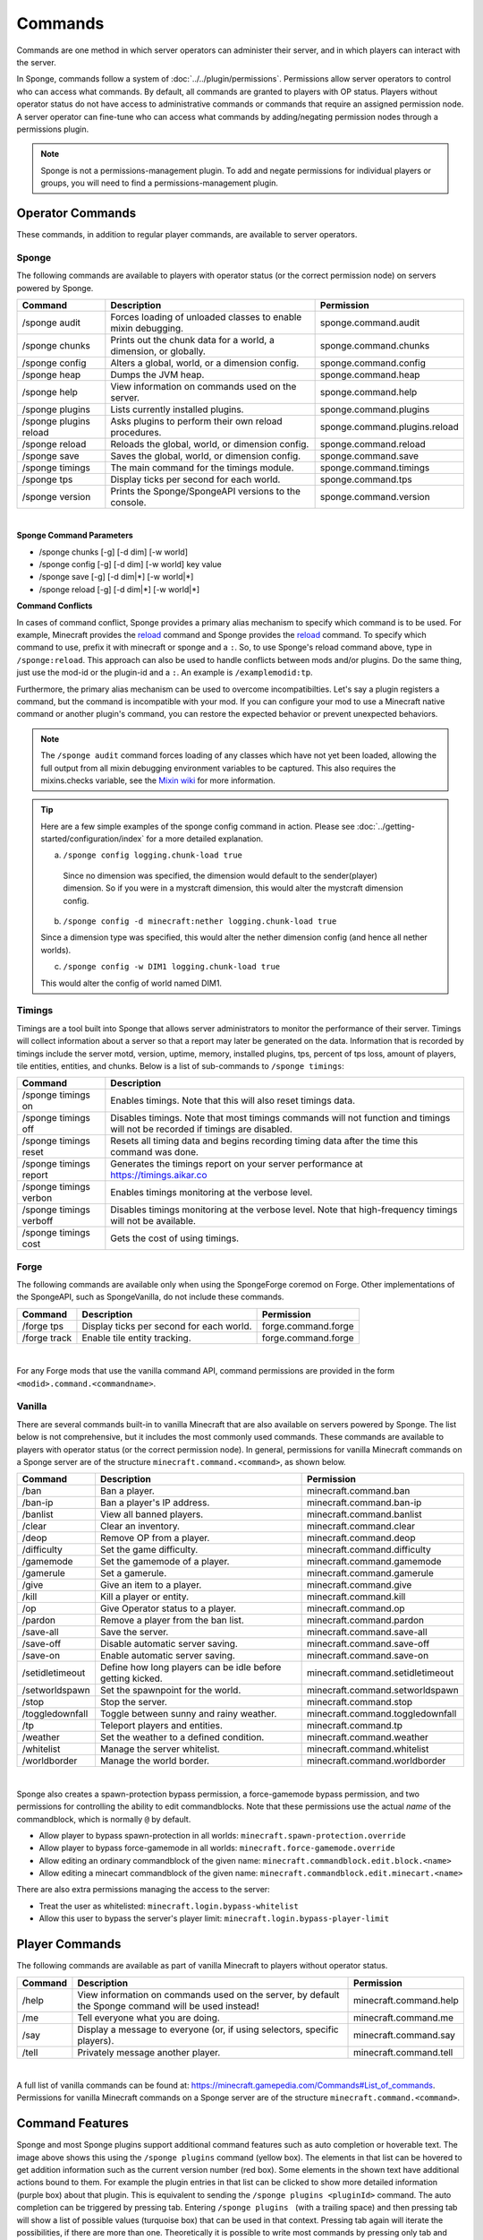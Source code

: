 ========
Commands
========

Commands are one method in which server operators can administer their server, and in which players can interact with
the server.

In Sponge, commands follow a system of :doc:`../../plugin/permissions`. Permissions allow server operators to control
who can access what commands. By default, all commands are granted to players with OP status. Players without operator
status do not have access to administrative commands or commands that require an assigned permission node. A server
operator can fine-tune who can access what commands by adding/negating permission nodes through a permissions plugin.

.. note::

    Sponge is not a permissions-management plugin. To add and negate permissions for individual players or groups, you
    will need to find a permissions-management plugin.

Operator Commands
=================

These commands, in addition to regular player commands, are available to server operators.

Sponge
~~~~~~

The following commands are available to players with operator status (or the correct permission node) on servers powered
by Sponge.

======================  ========================================  =============================
Command                 Description                               Permission
======================  ========================================  =============================
/sponge audit           Forces loading of unloaded classes to     sponge.command.audit
                        enable mixin debugging.
/sponge chunks          Prints out the chunk data for a world, a  sponge.command.chunks
                        dimension, or globally.
/sponge config          Alters a global, world, or a dimension    sponge.command.config
                        config.
/sponge heap            Dumps the JVM heap.                       sponge.command.heap
/sponge help            View information on commands used on the  sponge.command.help
                        server.
/sponge plugins         Lists currently installed plugins.        sponge.command.plugins
/sponge plugins reload  Asks plugins to perform their own reload  sponge.command.plugins.reload
                        procedures.
/sponge reload          Reloads the global, world, or dimension   sponge.command.reload
                        config.
/sponge save            Saves the global, world, or dimension     sponge.command.save
                        config.
/sponge timings         The main command for the timings module.  sponge.command.timings
/sponge tps             Display ticks per second for each world.  sponge.command.tps
/sponge version         Prints the Sponge/SpongeAPI versions to   sponge.command.version
                        the console.
======================  ========================================  =============================

|

**Sponge Command Parameters**

* /sponge chunks [-g] [-d dim] [-w world]
* /sponge config [-g] [-d dim] [-w world] key value
* /sponge save [-g] [-d dim|*] [-w world|*]
* /sponge reload [-g] [-d dim|*] [-w world|*]

**Command Conflicts**

In cases of command conflict, Sponge provides a primary alias mechanism to specify which command is to be used.  For 
example, Minecraft provides the `reload <https://minecraft.gamepedia.com/Commands#Summary_of_commands>`__ command and 
Sponge provides the `reload <https://docs.spongepowered.org/stable/en/server/spongineer/commands.html>`__ command. To 
specify which command to use, prefix it with minecraft or sponge and a ``:``. So, to use Sponge's reload command 
above, type in ``/sponge:reload``. This approach can also be used to handle conflicts between mods and/or plugins. Do the 
same thing, just use the mod-id or the plugin-id and a ``:``.  An example is ``/examplemodid:tp``.

Furthermore, the primary alias mechanism can be used to overcome incompatibilties. Let's say a plugin registers a 
command, but the command is incompatible with your mod. If you can configure your mod to use a Minecraft native 
command or another plugin's command, you can restore the expected behavior or prevent unexpected behaviors.

.. note::

    The ``/sponge audit`` command forces loading of any classes which have not yet been loaded, allowing the full output
    from all mixin debugging environment variables to be captured. This also requires the mixins.checks variable, see
    the `Mixin wiki <https://github.com/SpongePowered/Mixin/wiki/Mixin-Java-System-Properties>`__ for more information.

.. tip::

    Here are a few simple examples of the sponge config command in action. Please see
    :doc:`../getting-started/configuration/index` for a more detailed explanation.

    a. ``/sponge config logging.chunk-load true``

      Since no dimension was specified, the dimension would default to the sender(player) dimension. So if you were in a
      mystcraft dimension, this would alter the mystcraft dimension config.

    b. ``/sponge config -d minecraft:nether logging.chunk-load true``

    Since a dimension type was specified, this would alter the nether dimension config (and hence all nether worlds).

    c. ``/sponge config -w DIM1 logging.chunk-load true``

    This would alter the config of world named DIM1.

Timings
~~~~~~~

Timings are a tool built into Sponge that allows server administrators to monitor the performance of their server.
Timings will collect information about a server so that a report may later be generated on the data. Information that
is recorded by timings include the server motd, version, uptime, memory, installed plugins, tps, percent of tps loss,
amount of players, tile entities, entities, and chunks.
Below is a list of sub-commands to ``/sponge timings``:

========================  ========================================
Command                   Description
========================  ========================================
/sponge timings on        Enables timings. Note that this will
                          also reset timings data.
/sponge timings off       Disables timings. Note that most timings
                          commands will not function and timings
                          will not be recorded if timings are
                          disabled.
/sponge timings reset     Resets all timing data and begins
                          recording timing data after the time
                          this command was done.
/sponge timings report    Generates the timings report on your
                          server performance at
                          https://timings.aikar.co
/sponge timings verbon    Enables timings monitoring at the
                          verbose level.
/sponge timings verboff   Disables timings monitoring at the
                          verbose level. Note that high-frequency
                          timings will not be available.
/sponge timings cost      Gets the cost of using timings.
========================  ========================================

Forge
~~~~~

The following commands are available only when using the SpongeForge coremod on Forge. Other implementations of the
SpongeAPI, such as SpongeVanilla, do not include these commands.

====================  ========================================  ====================
Command               Description                               Permission
====================  ========================================  ====================
/forge tps            Display ticks per second for each world.  forge.command.forge
/forge track          Enable tile entity tracking.              forge.command.forge
====================  ========================================  ====================

|

For any Forge mods that use the vanilla command API, command permissions are provided in the form ``<modid>.command.<commandname>``.


Vanilla
~~~~~~~

There are several commands built-in to vanilla Minecraft that are also available on servers powered by Sponge. The list
below is not comprehensive, but it includes the most commonly used commands. These commands are available to players with
operator status (or the correct permission node). In general, permissions for vanilla Minecraft commands on a Sponge
server are of the structure ``minecraft.command.<command>``, as shown below.

====================  ========================================  ================================
Command               Description                               Permission
====================  ========================================  ================================
/ban                  Ban a player.                             minecraft.command.ban
/ban-ip               Ban a player's IP address.                minecraft.command.ban-ip
/banlist              View all banned players.                  minecraft.command.banlist
/clear                Clear an inventory.                       minecraft.command.clear
/deop                 Remove OP from a player.                  minecraft.command.deop
/difficulty           Set the game difficulty.                  minecraft.command.difficulty
/gamemode             Set the gamemode of a player.             minecraft.command.gamemode
/gamerule             Set a gamerule.                           minecraft.command.gamerule
/give                 Give an item to a player.                 minecraft.command.give
/kill                 Kill a player or entity.                  minecraft.command.kill
/op                   Give Operator status to a player.         minecraft.command.op
/pardon               Remove a player from the ban list.        minecraft.command.pardon
/save-all             Save the server.                          minecraft.command.save-all
/save-off             Disable automatic server saving.          minecraft.command.save-off
/save-on              Enable automatic server saving.           minecraft.command.save-on
/setidletimeout       Define how long players can be idle       minecraft.command.setidletimeout
                      before getting kicked.
/setworldspawn        Set the spawnpoint for the world.         minecraft.command.setworldspawn
/stop                 Stop the server.                          minecraft.command.stop
/toggledownfall       Toggle between sunny and rainy weather.   minecraft.command.toggledownfall
/tp                   Teleport players and entities.            minecraft.command.tp
/weather              Set the weather to a defined condition.   minecraft.command.weather
/whitelist            Manage the server whitelist.              minecraft.command.whitelist
/worldborder          Manage the world border.                  minecraft.command.worldborder
====================  ========================================  ================================

|

Sponge also creates a spawn-protection bypass permission, a force-gamemode bypass permission, and two permissions for 
controlling the ability to edit commandblocks. Note that these permissions use the actual *name* of the commandblock,
which is normally ``@`` by default. 

* Allow player to bypass spawn-protection in all worlds: ``minecraft.spawn-protection.override``
* Allow player to bypass force-gamemode in all worlds: ``minecraft.force-gamemode.override``
* Allow editing an ordinary commandblock of the given name: ``minecraft.commandblock.edit.block.<name>``
* Allow editing a minecart commandblock of the given name: ``minecraft.commandblock.edit.minecart.<name>``

There are also extra permissions managing the access to the server:

* Treat the user as whitelisted: ``minecraft.login.bypass-whitelist``
* Allow this user to bypass the server's player limit: ``minecraft.login.bypass-player-limit``


Player Commands
===============

The following commands are available as part of vanilla Minecraft to players without operator status.

====================  ========================================  ======================
Command               Description                               Permission
====================  ========================================  ======================
/help                 View information on commands used on the  minecraft.command.help
                      server, by default the Sponge command
                      will be used instead!
/me                   Tell everyone what you are doing.         minecraft.command.me
/say                  Display a message to everyone (or, if     minecraft.command.say
                      using selectors, specific players).
/tell                 Privately message another player.         minecraft.command.tell
====================  ========================================  ======================

|

A full list of vanilla commands can be found at: https://minecraft.gamepedia.com/Commands#List_of_commands. Permissions
for vanilla Minecraft commands on a Sponge server are of the structure ``minecraft.command.<command>``.

Command Features
================

.. image:: /images/command-features.png
    :align: center
    :alt: command features

Sponge and most Sponge plugins support additional command features such as auto completion or hoverable text. The image
above shows this using the ``/sponge plugins`` command (yellow box). The elements in that list can be hovered to get
addition information such as the current version number (red box). Some elements in the shown text have additional
actions bound to them. For example the plugin entries in that list can be clicked to show more detailed information
(purple box) about that plugin. This is equivalent to sending the ``/sponge plugins <pluginId>`` command. The auto
completion can be triggered by pressing tab. Entering ``/sponge plugins ﻿`` (with a trailing space) and then pressing
tab will show a list of possible values (turquoise box) that can be used in that context. Pressing tab again will
iterate the possibilities, if there are more than one. Theoretically it is possible to write most commands by pressing
only tab and space (and maybe the first letter of each segment).

.. tip::

    If you are a plugin author and you want to use hoverable text and text actions in your plugin then head over to  our
    :doc:`Text documentation </plugin/text/text>`.
